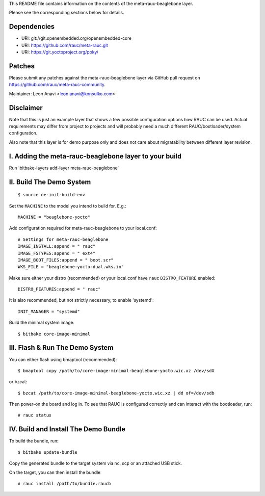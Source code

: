 This README file contains information on the contents of the meta-rauc-beaglebone layer.

Please see the corresponding sections below for details.

Dependencies
============

* URI: git://git.openembedded.org/openembedded-core
* URI: https://github.com/rauc/meta-rauc.git
* URI: https://git.yoctoproject.org/poky/

Patches
=======

Please submit any patches against the meta-rauc-beaglebone layer via GitHub
pull request on https://github.com/rauc/meta-rauc-community.

Maintainer: Leon Anavi <leon.anavi@konsulko.com>

Disclaimer
==========

Note that this is just an example layer that shows a few possible configuration
options how RAUC can be used.
Actual requirements may differ from project to projects and will probably need
a much different RAUC/bootloader/system configuration.

Also note that this layer is for demo purpose only and does not care about
migratability between different layer revision.

I. Adding the meta-rauc-beaglebone layer to your build
=======================================================

Run 'bitbake-layers add-layer meta-rauc-beaglebone'

II. Build The Demo System
=========================

::

   $ source oe-init-build-env

Set the ``MACHINE`` to the model you intend to build for. E.g.::

   MACHINE = "beaglebone-yocto"

Add configuration required for meta-rauc-beaglebone to your local.conf::

   # Settings for meta-rauc-beaglebone
   IMAGE_INSTALL:append = " rauc"
   IMAGE_FSTYPES:append = " ext4"
   IMAGE_BOOT_FILES:append = " boot.scr"
   WKS_FILE = "beaglebone-yocto-dual.wks.in"

Make sure either your distro (recommended) or your local.conf have ``rauc``
``DISTRO_FEATURE`` enabled::

   DISTRO_FEATURES:append = " rauc"

It is also recommended, but not strictly necessary, to enable 'systemd'::

   INIT_MANAGER = "systemd"

Build the minimal system image::

   $ bitbake core-image-minimal

III. Flash & Run The Demo System
================================

You can either flash using bmaptool (recommended)::

  $ bmaptool copy /path/to/core-image-minimal-beaglebone-yocto.wic.xz /dev/sdX

or bzcat::

  $ bzcat /path/to/core-image-minimal-beaglebone-yocto.wic.xz | dd of=/dev/sdb

Then power-on the board and log in.
To see that RAUC is configured correctly and can interact with the bootloader,
run::

  # rauc status

IV. Build and Install The Demo Bundle
=====================================

To build the bundle, run::

  $ bitbake update-bundle

Copy the generated bundle to the target system via nc, scp or an attached USB stick.

On the target, you can then install the bundle::

  # rauc install /path/to/bundle.raucb
